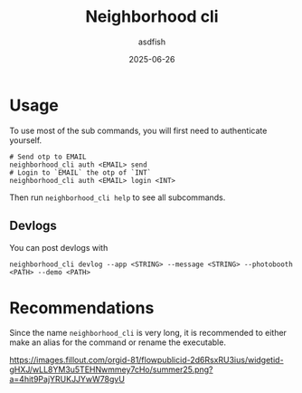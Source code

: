 #+title: Neighborhood cli
#+author: asdfish
#+date: 2025-06-26

* Usage

To use most of the sub commands, you will first need to authenticate yourself.

#+begin_src shell
  # Send otp to EMAIL
  neighborhood_cli auth <EMAIL> send
  # Login to `EMAIL` the otp of `INT`
  neighborhood_cli auth <EMAIL> login <INT>
#+end_src

Then run ~neighborhood_cli help~ to see all subcommands.

** Devlogs

You can post devlogs with
#+begin_src shell
  neighborhood_cli devlog --app <STRING> --message <STRING> --photobooth <PATH> --demo <PATH>
#+end_src

* Recommendations

Since the name ~neighborhood_cli~ is very long, it is recommended to either make an alias for the command or rename the executable.

[[https://neighborhood.hackclub.com/][https://images.fillout.com/orgid-81/flowpublicid-2d6RsxRU3ius/widgetid-gHXJ/wLL8YM3u5TEHNwmmey7cHo/summer25.png?a=4hit9PajYRUKJJYwW78gvU]]
